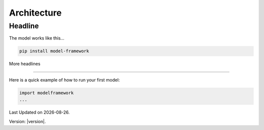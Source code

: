 Architecture
==============

Headline
--------

The model works like this...

.. code-block:: bash

   pip install model-framework


More headlines

--------------

Here is a quick example of how to run your first model:

.. code-block:: python

   import modelframework
   ...

.. |date| date::

Last Updated on |date|.

Version: |version|.
